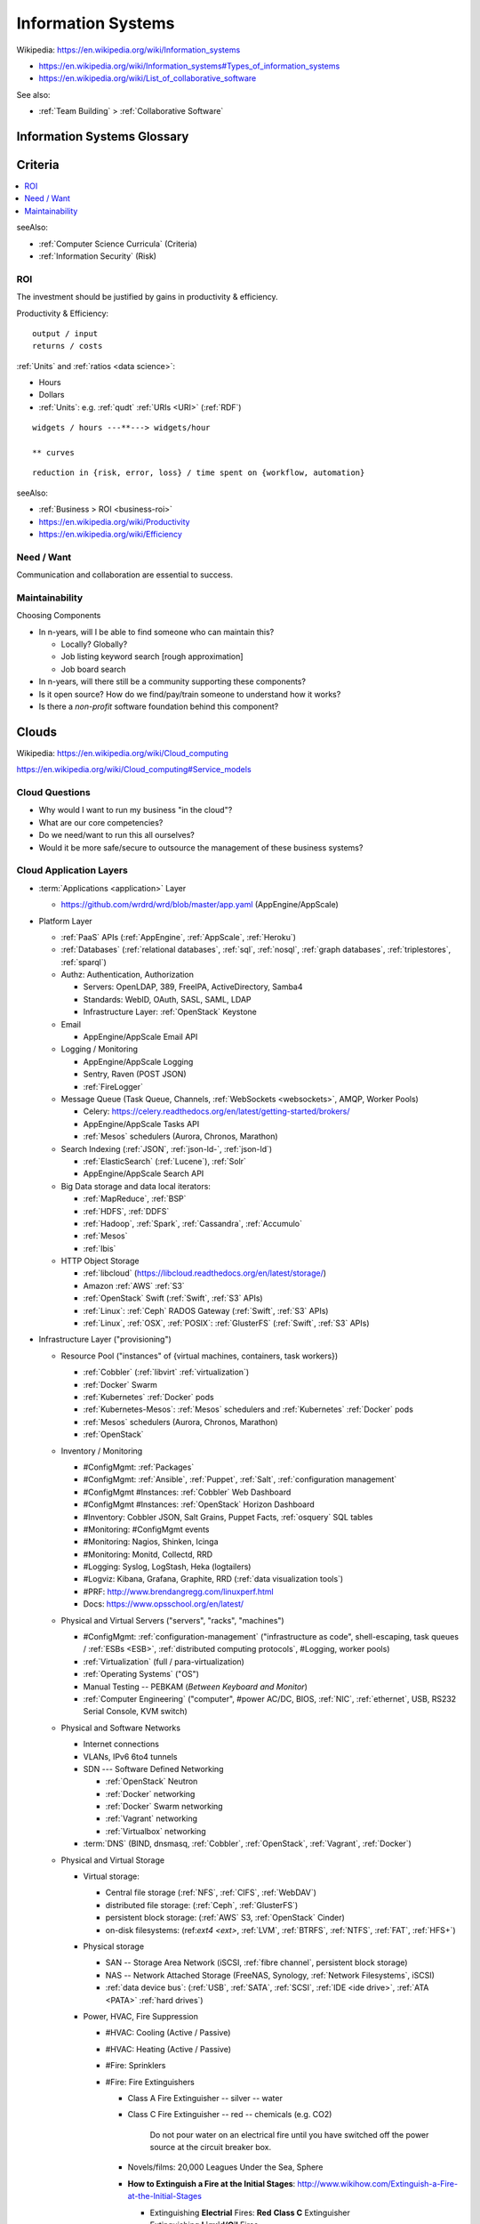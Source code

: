 
.. index:: IS
.. index:: Information Systems
.. _information systems:

Information Systems
---------------------
| Wikipedia: https://en.wikipedia.org/wiki/Information_systems

* https://en.wikipedia.org/wiki/Information_systems#Types_of_information_systems
* https://en.wikipedia.org/wiki/List_of_collaborative_software


See also:

* :ref:`Team Building` > :ref:`Collaborative Software`


.. index:: Information Systems Glossary
.. _information systems glossary:

Information Systems Glossary
~~~~~~~~~~~~~~~~~~~~~~~~~~~~~~

.. glossary::

   System
      An interconnected graph of nodes linked with edges through which
      flow produces predictable and unpredictable behaviors.

      | https://en.wikipedia.org/wiki/System

   Infrastructure
      Core :term:`system` components.

   Information
      Not noise.

      See: :ref:`data science` > :ref:`information theory`,
      :ref:`knowledge engineering`

   Information System
      A :term:`system` with :term:`information` inputs and outputs
      designed to solve a problem.

      | https://en.wikipedia.org/wiki/Information_system

   Information Technology
      Hardware and software :term:`information systems <information
      system>`
      for solving business problems.

      | https://en.wikipedia.org/wiki/Information_technology

   Application
      An application of technology for a particular domain.

   App
      See :term:`Application`

   Operating System
      Software for running :term:`applications <application>`
      and working with devices.

      | https://en.wikipedia.org/wiki/Operating_system

   API
      Advanced Programming Interface.
      A specification for inputs and outputs provided by a system
      component.

      An API specification is specified, versioned, updated, and
      deprecated.

      A reference implementation implements a model copy of an API.

      If a component utilizes an API
      it is said to be written against, with, or on top of said API.

      An API abstracts a lower-level in order to provide a higher-level
      API.

      One primary advantage of an API is that, ideally,
      system components are loosely coupled and thus interchangeable
      and incrementally upgradeable.

      | https://en.wikipedia.org/wiki/Application_programming_interface
      | https://en.wikipedia.org/wiki/Loose_coupling
      | `<https://en.wikipedia.org/wiki/Abstraction_(computer_science)>`__

   Operating System API
      An :term:`API` provided by one or more
      :term:`Operating Systems <Operating System>`.

      Examples:

      * https://en.wikipedia.org/wiki/POSIX
      * https://en.wikipedia.org/wiki/Windows_API

   Language API
      An :term:`API` provided by or for one or more programming languages
      through a *standard library* or a third-party component.

      Examples:

      * https://en.wikipedia.org/wiki/WebGL

      | https://en.wikipedia.org/wiki/Public_interface
      | `<https://en.wikipedia.org/wiki/Protocol_(object-oriented_programming)>`__
      | https://en.wikipedia.org/wiki/Standard_library

   Web API
      An :term:`API` for interacting with local (browser) or remote
      (e.g. :ref:`HTTP`) components.

      One primary advantage of a Web API is that *downstream components*
      do not need to know anything about the underlying
      :term:`Operating System APIs <Operating System API>` and
      :term:`Language APIs <Language API>`.

      | https://en.wikipedia.org/wiki/Web_API

   Web Service
      A :term:`Web API` with a formal specification.

      Generally provided over :ref:`HTTP`,
      traditionally (as in the *enterprisey* ``WS-*`` standards)
      with :ref:`XML`, but, more recently, with :ref:`JSON`.

      | https://en.wikipedia.org/wiki/Web_service

   Webhook
      A webhook is an HTTP message for an event.

      :term:`web services <web service>` and :term:`applications
      <application>` can send webhooks when e.g. a change occurs.

      For example, when GitHub, ReadTheDocs, and Travis-CI
      are configured (with webhooks) a change pushed to a
      GitHub repository branch or pull request
      enqueues a build at e.g. ReadTheDocs and/or Travis-CI
      (and GitHub can show the build status as a linked icon).

      In terms of :term:`web services <web service>`,
      a webhook is usually just a :ref:`JSON` ``POST``
      to a :term:`URL`; with an access token.

   RESTful API
      A RESTful API (*REST API*) is a
      :term:`Web API` that abides by best-practice guidelines
      for interacting with *resources* through standard :ref:`HTTP`
      methods like ``PUT``/``POST``, ``GET``, ``POST``/``PUT``, ``DELETE``.

      Many web developers prefer RESTful APIs because
      the standard methods and error messages
      specified by :ref:`HTTP` are already implemented
      by existing, well-tested libraries
      available for most languages.

      | https://en.wikipedia.org/wiki/Representational_state_transfer
      | https://en.wikipedia.org/wiki/Create,_read,_update_and_delete


.. _is-criteria:

Criteria
~~~~~~~~~

.. contents::
   :local:

seeAlso:

* :ref:`Computer Science Curricula` (Criteria)
* :ref:`Information Security` (Risk)


.. _is-roi:

ROI
++++
The investment should be justified by gains in productivity & efficiency.

Productivity & Efficiency::

    output / input
    returns / costs

:ref:`Units` and :ref:`ratios <data science>`:

* Hours
* Dollars
* :ref:`Units`: e.g. :ref:`qudt` :ref:`URIs <URI>` (:ref:`RDF`)


::

    widgets / hours ---**---> widgets/hour

    ** curves



::

    reduction in {risk, error, loss} / time spent on {workflow, automation}


seeAlso:

* :ref:`Business > ROI <business-roi>`
* https://en.wikipedia.org/wiki/Productivity
* https://en.wikipedia.org/wiki/Efficiency


Need / Want
++++++++++++
Communication and collaboration are essential to success.


.. index:: Maintainability
.. _maintainability:

Maintainability
++++++++++++++++

Choosing Components

* In n-years, will I be able to find someone who can maintain this?

  * Locally? Globally?
  * Job listing keyword search [rough approximation]
  * Job board search

* In n-years, will there still be a community supporting these
  components?
* Is it open source? How do we find/pay/train someone to understand
  how it works?
* Is there a *non-profit* software foundation behind this component?


.. index:: Clouds
.. index:: Cloud Computing
.. _clouds:

Clouds
~~~~~~~
| Wikipedia: https://en.wikipedia.org/wiki/Cloud_computing

https://en.wikipedia.org/wiki/Cloud_computing#Service_models


Cloud Questions
++++++++++++++++

* Why would I want to run my business "in the cloud"?
* What are our core competencies?
* Do we need/want to run this all ourselves?
* Would it be more safe/secure to outsource the management of these
  business systems?


.. index:: Cloud Application Layers
.. _cloud application layers:

Cloud Application Layers
++++++++++++++++++++++++++

* :term:`Applications <application>` Layer

  * https://github.com/wrdrd/wrd/blob/master/app.yaml
    (AppEngine/AppScale)

* Platform Layer

  * :ref:`PaaS` APIs (:ref:`AppEngine`, :ref:`AppScale`, :ref:`Heroku`)
  * :ref:`Databases`
    (:ref:`relational databases`,
    :ref:`sql`,
    :ref:`nosql`,
    :ref:`graph databases`,
    :ref:`triplestores`,
    :ref:`sparql`)
  * Authz: Authentication, Authorization

    * Servers: OpenLDAP, 389, FreeIPA, ActiveDirectory, Samba4
    * Standards: WebID, OAuth, SASL, SAML, LDAP
    * Infrastructure Layer: :ref:`OpenStack` Keystone

  * Email

    * AppEngine/AppScale Email API

  * Logging / Monitoring

    * AppEngine/AppScale Logging
    * Sentry, Raven (POST JSON)
    * :ref:`FireLogger`

  * Message Queue (Task Queue, Channels, :ref:`WebSockets <websockets>`, AMQP,
    Worker Pools)

    * Celery: https://celery.readthedocs.org/en/latest/getting-started/brokers/
    * AppEngine/AppScale Tasks API
    * :ref:`Mesos` schedulers (Aurora, Chronos, Marathon)

  * Search Indexing (:ref:`JSON`, :ref:`json-ld-`, :ref:`json-ld`)

    * :ref:`ElasticSearch` (:ref:`Lucene`), :ref:`Solr`
    * AppEngine/AppScale Search API

  * Big Data storage and data local iterators:

    * :ref:`MapReduce`, :ref:`BSP`
    * :ref:`HDFS`, :ref:`DDFS`
    * :ref:`Hadoop`, :ref:`Spark`, :ref:`Cassandra`, :ref:`Accumulo`
    * :ref:`Mesos`
    * :ref:`Ibis`

  * HTTP Object Storage

    * :ref:`libcloud` (https://libcloud.readthedocs.org/en/latest/storage/)
    * Amazon :ref:`AWS` :ref:`S3`
    * :ref:`OpenStack` Swift (:ref:`Swift`, :ref:`S3` APIs)
    * :ref:`Linux`: :ref:`Ceph` RADOS Gateway (:ref:`Swift`, :ref:`S3` APIs)
    * :ref:`Linux`, :ref:`OSX`, :ref:`POSIX`:  :ref:`GlusterFS` (:ref:`Swift`, :ref:`S3` APIs)

* Infrastructure Layer ("provisioning")

  * Resource Pool ("instances" of {virtual machines, containers, task workers})

    * :ref:`Cobbler` (:ref:`libvirt` :ref:`virtualization`)
    * :ref:`Docker` Swarm
    * :ref:`Kubernetes` :ref:`Docker` pods
    * :ref:`Kubernetes-Mesos`: :ref:`Mesos` schedulers and
      :ref:`Kubernetes` :ref:`Docker` pods
    * :ref:`Mesos` schedulers (Aurora, Chronos, Marathon)
    * :ref:`OpenStack`

  * Inventory / Monitoring

    * #ConfigMgmt: :ref:`Packages`
    * #ConfigMgmt: :ref:`Ansible`, :ref:`Puppet`, :ref:`Salt`, :ref:`configuration management`
    * #ConfigMgmt #Instances: :ref:`Cobbler` Web Dashboard
    * #ConfigMgmt #Instances: :ref:`OpenStack` Horizon Dashboard
    * #Inventory: Cobbler JSON, Salt Grains, Puppet Facts, :ref:`osquery` SQL tables
    * #Monitoring: #ConfigMgmt events
    * #Monitoring: Nagios, Shinken, Icinga
    * #Monitoring: Monitd, Collectd, RRD
    * #Logging: Syslog, LogStash, Heka (logtailers)
    * #Logviz: Kibana, Grafana, Graphite, RRD (:ref:`data visualization tools`)
    * #PRF: http://www.brendangregg.com/linuxperf.html
    * Docs: https://www.opsschool.org/en/latest/

  * Physical and Virtual Servers ("servers", "racks", "machines")

    * #ConfigMgmt: :ref:`configuration-management`
      ("infrastructure as code",
      shell-escaping,
      task queues / :ref:`ESBs <ESB>`,
      :ref:`distributed computing protocols`,
      #Logging,
      worker pools)
    * :ref:`Virtualization` (full / para-virtualization)
    * :ref:`Operating Systems` ("OS")
    * Manual Testing -- PEBKAM (*Between Keyboard and Monitor*)
    * :ref:`Computer Engineering` ("computer", #power AC/DC, BIOS, :ref:`NIC`,
      :ref:`ethernet`, USB, RS232 Serial Console, KVM switch)

  * Physical and Software Networks

    + Internet connections
    + VLANs, IPv6 6to4 tunnels
    + SDN --- Software Defined Networking
        
      * :ref:`OpenStack` Neutron
      * :ref:`Docker` networking
      * :ref:`Docker` Swarm networking
      * :ref:`Vagrant` networking
      * :ref:`Virtualbox` networking

    + :term:`DNS` (BIND, dnsmasq, :ref:`Cobbler`, :ref:`OpenStack`,
      :ref:`Vagrant`, :ref:`Docker`)

  * Physical and Virtual Storage

    + Virtual storage:

      - Central file storage (:ref:`NFS`, :ref:`CIFS`, :ref:`WebDAV`)
      - distributed file storage: (:ref:`Ceph`, :ref:`GlusterFS`)
      - persistent block storage: (:ref:`AWS` S3, :ref:`OpenStack` Cinder)
      - on-disk filesystems: (ref:`ext4 <ext>`, :ref:`LVM`, :ref:`BTRFS`,
        :ref:`NTFS`, :ref:`FAT`, :ref:`HFS+`)

    + Physical storage

      - SAN -- Storage Area Network (iSCSI, :ref:`fibre channel`, persistent block storage)
      - NAS -- Network Attached Storage (FreeNAS, Synology,
        :ref:`Network Filesystems`, iSCSI)
      - :ref:`data device bus`: (:ref:`USB`, :ref:`SATA`, :ref:`SCSI`, :ref:`IDE <ide drive>`,
        :ref:`ATA <PATA>` :ref:`hard drives`)

    + Power, HVAC, Fire Suppression

      - #HVAC: Cooling (Active / Passive)
      - #HVAC: Heating (Active / Passive)
      - #Fire: Sprinklers
      - #Fire: Fire Extinguishers
      
        - Class A Fire Extinguisher -- silver -- water
        - Class C Fire Extinguisher -- red -- chemicals (e.g. CO2)
      
            Do not pour water on an electrical fire until
            you have switched off the power source
            at the circuit breaker box.
        
        - Novels/films: 20,000 Leagues Under the Sea, Sphere
        - **How to Extinguish a Fire at the Initial Stages**:
          http://www.wikihow.com/Extinguish-a-Fire-at-the-Initial-Stages

          - Extinguishing **Electrial** Fires: **Red** **Class C** Extinguisher
          - Extinguishing **Liquid/Oil** Fires
          - Extinguishing **Organic** Fires
        
      - #Power: Power supplies (AC --> DC conversion)
      - #Power: Batteries  (AC --> DC --> Batteries --> AC/DC)
      - #Power: Generators
      - #Power: Generator fuel for the generators
      - #Power: Renewable energy, Clean Energy, Sustainable Energy


.. index:: Software-as-a-Service
.. index:: SaaS
.. _SaaS:

SaaS
+++++++++++++++++++++++
| Wikipedia: https://en.wikipedia.org/wiki/Software_as_a_service
| Wikipedia: https://en.wikipedia.org/wiki/Application_service_provider

SaaS (*Software-as-a-Service*) is a service provision,
application lifecycle,
and recurring billing model
for providing hosted applications.

Examples of SaaS:

* :ref:`ReadTheDocs` is a :ref:`SaaS` which can integrate with
  GitHub (also a :ref:`SaaS` offering) through :term:`Webhooks <webhook>`:

* Travis-CI is a :ref:`SaaS` :ref:`continuous integration` service
  which pulls and builds from a
  GitHub repository upon receipt of a :term:`Webhook`,
  that is free for :ref:`open source` projects

  https://en.wikipedia.org/wiki/Travis_CI

* Google Gmail is a :ref:`SaaS` webmail service:

  https://en.wikipedia.org/wiki/Gmail

* Many :ref:`CRM` software applications are offered as
  :ref:`SaaS` subscription services

* See: :ref:`business-modeling`

  :ref:`SaaS` is distinct from e.g. subscription software licensing;
  because :ref:`SaaS` applications are usually
  *hosted* by the service provider


.. index:: Platform-as-a-Service
.. index:: PaaS
.. _PaaS:

PaaS
++++++++++++++++++++++
| Wikipedia: https://en.wikipedia.org/wiki/Platform_as_a_service

PaaS (*Platform-as-a-Service*) platforms
offer platform APIs
on top of which applications
can be developed and marginally scaled
if designed and developed for concurrency and asynchronicity.

Examples of PaaS Platforms:

* :ref:`AppEngine`
* :ref:`AppScale`
* :ref:`Deis`
* https://github.com/progrium/dokku
  -- dokku is an extremely minimal (no firewall, etc.)
  ":ref:`Docker` powered mini-Heroku in around 100 lines of :ref:`Bash`"
  (see also: bashreduce)

  * https://news.ycombinator.com/item?id=9054503
    -- The original dokku developer now works with :ref:`Deis`
  * https://github.com/dokku-alt/dokku-alt -- dokku-alt is a fork of dokku

* https://github.com/flynn/flynn
* :ref:`Heroku`


.. index:: AppEngine
.. _appengine:

AppEngine
```````````
| Wikipedia: https://en.wikipedia.org/wiki/Google_App_Engine
| Homepage: https://cloud.google.com/appengine/
| Twitter: https://twitter.com/googlecloud
| Project: https://code.google.com/p/googleappengine/
| Source: svn http://googleappengine.googlecode.com/svn/trunk/python appengine
| Source: svn http://googleappengine.googlecode.com/svn/trunk/java appenginejava
| Source: hg https://code.google.com/p/appengine-go/
| Source: git https://github.com/GoogleCloudPlatform/appengine-php
| Docs: https://developers.google.com/appengine/
| Docs: https://cloud.google.com/appengine/docs
| Docs: https://cloud.google.com/appengine/docs/python/
| Docs: https://cloud.google.com/appengine/docs/java/
| Docs: https://cloud.google.com/appengine/docs/go
| Docs: https://cloud.google.com/appengine/docs/php
| Docs: https://code.google.com/p/googleappengine/issues/list
| Docs: https://cloud.google.com/nodejs/
| Docs: https://cloud.google.com/docs/

Google AppEngine is an :ref:`PaaS` platform
for developing and scaling web applications written in
:ref:`Python`, :ref:`Java`, :ref:`Go`, and `PHP`.

* AppEngine applications can interface with
  Google Cloud Platform :term:`Web APIs <Web API>`


.. index:: AppScale
.. _appscale:

AppScale
``````````
| Wikipedia: https://en.wikipedia.org/wiki/AppScale
| Homepage: http://www.appscale.com/
| Twitter: https://twitter.com/appscalecloud
| Download: https://github.com/AppScale/appscale/releases
| Source: git https://github.com/AppScale/appscale
| Source: https://github.com/AppScale/appscale/tree/master/AppDB/cassandra
| Docs: https://github.com/appscale/appscale/wiki
| Docs: https://github.com/AppScale/appscale/wiki/Installing-AppScale-from-source-on-GitHub
| Docs: https://github.com/AppScale/appscale/wiki/AppScale-on-Google-Compute-Engine
| Docs: https://github.com/AppScale/appscale/wiki/AppScale-on-Amazon-EC2
| Docs: https://github.com/AppScale/appscale/wiki/AppScale-on-Eucalyptus
| Docs: https://github.com/AppScale/appscale/wiki/AppScale-on-Eucalyptus
| Docs: https://github.com/AppScale/appscale/wiki/AppScale-on-VirtualBox
| Docs: https://github.com/AppScale/appscale/wiki/AppScale-on-KVM
| Docs: https://github.com/AppScale/appscale/wiki/Virtualized-Cluster
| Docs: https://github.com/AppScale/appscale/wiki/Autoscaling-Triggers
| Docs: https://github.com/AppScale/appscale/wiki/Adding-Support-for-a-New-Database
| Docs: https://github.com/AppScale/appscale/wiki/Search-API-in-AppScale
| Docs: https://github.com/AppScale/appscale/wiki/Logging-in-AppScale
| Docs: https://github.com/AppScale/appscale/wiki/Managing-Users

AppScale is a completely :ref:`open source`
:ref:`PaaS` platform for developing and scaling web applications
written in
:ref:`Python`, :ref:`Java`, :ref:`Go`, and `PHP`.

* AppScale Python apps deploy applications from ``app.yaml`` :ref:`YAML`
  files; just like :ref:`AppEngine`
* AppScale development supporters include Google and NSF:
  http://googlecloudplatform.blogspot.com/2015/05/AppScale-and-App-Engine-Work-Together-to-Provide-Infrastructure-Flexibility.html

* AppScale applications can interface with
  AppScale implementations of :ref:`AppEngine`
  Google Cloud Platform :term:`Web APIs <Web API>`

.. table:: adapted from https://github.com/AppScale/appscale/wiki/How-AppScale-implements-the-Google-App-Engine-APIs
   :class: table-striped

   +----------------------+-----------------------------------------------+
   | :ref:`AppEngine` API | :ref:`AppScale` implementation                |
   +----------------------+-----------------------------------------------+
   | Datastore            | AppDB { Cassandra, Thrift, Protocol Buffers } |
   +----------------------+-----------------------------------------------+
   | Memcache             | memcached                                     |
   +----------------------+-----------------------------------------------+
   | URL Fetch            | urllib2                                       |
   +----------------------+-----------------------------------------------+
   | Blobstore API        | custom server built on Tornado                |
   +----------------------+-----------------------------------------------+
   | XMPP                 | ejabberd                                      |
   +----------------------+-----------------------------------------------+
   | Channel API          | ejabberd and strophejs                        |
   +----------------------+-----------------------------------------------+
   | Mail                 | sendmail                                      |
   +----------------------+-----------------------------------------------+
   | Images               | Python Imaging Library (PIL)                  |
   +----------------------+-----------------------------------------------+
   | Task Queue           | RabbitMQ                                      |
   +----------------------+-----------------------------------------------+
   | Cron                 | Vixie Cron                                    |
   +----------------------+-----------------------------------------------+
   | Search               | SOLR                                          |
   +----------------------+-----------------------------------------------+
   | CloudSQL             | MySQL                                         |
   +----------------------+-----------------------------------------------+
   | Users                | AppScale Dashboard                            |
   +----------------------+-----------------------------------------------+


.. index:: Deis
.. _deis:

Deis
`````
| Homepage: http://deis.io/
| Source: git https://github.com/deis/deis
| Source: https://github.com/deis/deis/blob/master/Makefile
| Source: https://github.com/deis/deis/blob/master/Vagrantfile
| Docs: http://docs.deis.io/en/latest/
| Docs: http://docs.deis.io/en/latest/toctree/#toctree
| Docs: http://docs.deis.io/en/latest/installing_deis/
| Docs: http://docs.deis.io/en/latest/installing_deis/aws/
| Docs: http://docs.deis.io/en/latest/installing_deis/baremetal/
| Docs: http://docs.deis.io/en/latest/installing_deis/gce/
| Docs: http://docs.deis.io/en/latest/installing_deis/openstack/
| Docs: http://docs.deis.io/en/latest/installing_deis/rackspace/
| Docs: http://docs.deis.io/en/latest/installing_deis/vagrant/
| Docs: http://docs.deis.io/en/latest/understanding_deis/concepts/
| Docs: http://docs.deis.io/en/latest/understanding_deis/architecture/
| Docs: http://docs.deis.io/en/latest/understanding_deis/components/
| Docs: http://docs.deis.io/en/latest/using_deis/deploy-application/
| Docs: http://docs.deis.io/en/latest/using_deis/using-buildpacks/

Deis is an :ref:`open source` :ref:`PaaS`
platform built on :ref:`Docker` and :ref:`CoreOS`
written in :ref:`Python` and :ref:`Go`.

* Apps are deployed to Deis with :ref:`git` (``git push``) or
  the ``deis`` CLI client.

* :ref:`configuration management` is useful but not necessary
  for provisioning Deis
  (e.g. creating and managing custom deis images and containers
  with extra libraries and configuration).
* Deis builds with :ref:`Make`, :ref:`Docker`
  :term:`Dockerfiles <dockerfile>`, and :ref:`CoreOS`.

  * https://github.com/deis/deis/blob/master/controller/Dockerfile
  * https://github.com/deis/deis/blob/master/controller/requirements.txt
  * https://github.com/deis/deis/blob/master/database/Dockerfile
  * https://github.com/deis/deis/blob/master/store/Makefile
  * https://github.com/deis/deis/tree/master/tests

* Deis can work with the :ref:`Linux` Ceph filesystem.

  * Deis supports :ref:`Heroku` Buildpacks:
    http://docs.deis.io/en/latest/using_deis/using-buildpacks/#included-buildpacks

    + :ref:`Ruby`, :ref:`Node.js`, :ref:`java`, Gradle, Grails, Play,
      :ref:`Python`, PHP, Clojure, :ref:`Scala`, :ref:`Go`
    + buildpacks are composable: https://github.com/heroku/heroku-buildpack-multi

* Deis can scale to ``n`` instance of containers per process (e.g. ``web``)::

    deis scale web=3

See also: :ref:`Heroku`, :ref:`Kubernetes`, :ref:`Kubernetes-Mesos`


.. index:: Heroku
.. _heroku:

Heroku
````````
| Wikipedia: https://en.wikipedia.org/wiki/Heroku
| Homepage: https://www.heroku.com/
| Twitter: https://twitter.com/heroku
| Source: https://github.com/heroku
| Docs: https://devcenter.heroku.com/articles/git

Heroku is a :ref:`PaaS` Platform.

:ref:`Deis` supports :ref:`Heroku` Buildpacks.


.. index:: Infrastructure-as-a-Service
.. index:: IaaS
.. _IaaS:

IaaS
++++++++++++
| WikipediaCategory: https://en.wikipedia.org/wiki/Category:Cloud_infrastructure

Infrastructure-as-a-Service providers provide a bit more than regular
hosting services in that they offer something like virtual datacenter
resource pools: servers, networks, and
redundant storage systems on top of which IT systems can be
developed, tested, and deployed.

Examples of IaaS:

* :ref:`Amazon AWS <aws>`
* :ref:`Google Cloud`
* :ref:`Rackspace Cloud`
* :ref:`libcloud` implements a :ref:`Python` :term:`language api`
  over very many :ref:`IaaS` and :ref:`PaaS` clouds:
  https://libcloud.readthedocs.org/en/latest/supported_providers.html


.. index:: AWS
.. _aws:

Amazon AWS
`````````````
| Wikipedia: https://en.wikipedia.org/wiki/Amazon_Web_Services
| Wikipedia: https://en.wikipedia.org/wiki/Amazon_Elastic_Compute_Cloud
| Wikipedia: https://en.wikipedia.org/wiki/Amazon_Elastic_Block_Store
| Wikipedia: https://en.wikipedia.org/wiki/Amazon_S3
| Wikipedia: https://en.wikipedia.org/wiki/Amazon_Relational_Database_Service
| Wikipedia: https://en.wikipedia.org/wiki/Amazon_CloudFront
| Homepage: https://aws.amazon.com/
| Twitter: https://twitter.com/awscloud
| Docs: https://aws.amazon.com/products/
| Docs: https://aws.amazon.com/ec2/pricing/
| Docs: https://aws.amazon.com/ebs/pricing/
| Docs: https://aws.amazon.com/s3/pricing/
| Docs: https://aws.amazon.com/rds/pricing/
| Docs: https://aws.amazon.com/cloudfront/pricing/
| Docs: https://aws.amazon.com/cloudformation/

* EC2 -- Elastic Compute Cloud (CPU/GPU/RAM instances)
* EBS -- Elastic Block Store (persistent block storage)
* S3 -- Simple Storage Service (HTTP object storage)
* SQS -- Simple Queue Server
* CloudFormation -- EC2 [auto-]scaling
* CloudFront -- CDN
* RDS: Managed MySQL, Oracle, SQL Server, PostgreSQL
* DynamoDB: :ref:`nosql` supercolumn cloud datastore

:ref:`Python` and AWS

* boto, :ref:`libcloud`


.. index:: Google Cloud
.. _google cloud:

Google Cloud
```````````````
| Wikipedia: https://en.wikipedia.org/wiki/Google_Cloud_Platform
| Wikipedia: https://en.wikipedia.org/wiki/Google_Compute_Engine
| Wikipedia: https://en.wikipedia.org/wiki/Google_Cloud_Messaging
| Homepage: https://cloud.google.com/
| Twitter: https://twitter.com/googlecloud
| Docs: https://cloud.google.com/products/
| Docs: https://cloud.google.com/compute/
| Docs: https://cloud.google.com/container-engine/
| Docs: https://cloud.google.com/dns/
| Docs: https://cloud.google.com/datastore/
| Docs: https://cloud.google.com/storage/
| Docs: https://cloud.google.com/sql/
| Docs: https://cloud.google.com/bigquery/
| Docs: https://cloud.google.com/dataflow/

Google Cloud Platform (GCP) is an :ref:`Iaas` cloud platform.

* :ref:`AppEngine` -- :ref:`PaaS`
* Compute Engine (GCE) -- :ref:`IaaS`

  * :ref:`KVM`, SDN

* Container Engine (GCE)  -- :ref:`IaaS`

  * :ref:`kubernetes`, :ref:`docker`

* CloudSQL (MySQL)

:ref:`Python` and Google Cloud

* :ref:`libcloud`
* https://cloud.google.com/compute/docs/tutorials/python-guide
* https://github.com/westurner/dotfiles/blob/master/etc/bash/08-bashrc.gcloud.sh


.. index:: Rackspace Cloud
.. _rackspace cloud:

Rackspace Cloud
````````````````
| Wikipedia: https://en.wikipedia.org/wiki/Rackspace_Cloud
| Homepage: https://www.rackspace.com/cloud
| Twitter: https://twitter.com/Rackspace
| Docs: http://docs.rackspace.com/

Rackspace Cloud is an :ref:`IaaS` cloud platform
built with :ref:`OpenStack`.

* Rackspace CloudFiles is now :ref:`OpenStack` Swift.
* Rackspace Cloud is powered by :ref:`OpenStack`.
* Cloud Servers -- :ref:`OpenStack` Compute
* Cloud Load Balancers
* Cloud DNS
* Cloud Networks
* Cloud Block Storage -- :ref:`OpenStack` Cinder
* Cloud Files -- :ref:`OpenStack` Swift
* CDN
* Cloud Databases (MySQL)
* Cloud Big Data (Hadoop)
* Cloud Queues
* Rackspace Auto Scale
* Rackspace Private Cloud v4, v9, v10 (:ref:`OpenStack`)

Python and Rackspace Cloud

* :ref:`libcloud`
* https://developer.rackspace.com/sdks/python/
* https://github.com/rackspace/pyrax


.. index:: Configuration Management
.. _configuration-management:

Configuration Management
~~~~~~~~~~~~~~~~~~~~~~~~~~
| Wikipedia: https://en.wikipedia.org/wiki/Configuration_management#Software
| Wikipedia: https://en.wikipedia.org/wiki/Software_configuration_management

https://en.wikipedia.org/wiki/Comparison_of_open-source_configuration_management_software

See: :ref:`Tools > Configuration Managment <configuration management>`


.. index:: Information Security
.. _information security:

Information Security
~~~~~~~~~~~~~~~~~~~~~
| Wikipedia: https://en.wikipedia.org/wiki/Information_security

Managing risk and uncertainty.

Standards:

* https://en.wikipedia.org/wiki/Statement_on_Auditing_Standards_No._70:_Service_Organizations
* https://en.wikipedia.org/wiki/Evaluation_Assurance_Level
* https://en.wikipedia.org/wiki/Cloud_computing_security

See: :ref:`WebSec`


.. index:: Confidentiality
.. _confidentiality:

Confidentiality
++++++++++++++++
| Wikipedia: https://en.wikipedia.org/wiki/Confidentiality


.. index:: Integrity
.. _integrity:

Integrity
++++++++++
| Wikipedia: https://en.wikipedia.org/wiki/Data_integrity


.. index:: Availability
.. _availability:

Availability
+++++++++++++
| Wikipedia: https://en.wikipedia.org/wiki/Availability

https://en.wikipedia.org/wiki/Service-level_agreement


.. index:: Business Continuity
.. _business-continuity:

Business Continuity
~~~~~~~~~~~~~~~~~~~~
| Wikipedia: https://en.wikipedia.org/wiki/Business_continuity

https://en.wikipedia.org/wiki/Business_continuity_planning

https://en.wikipedia.org/wiki/Disaster_recovery

See: `Information Security`_ (`Availability`_)


.. index:: Backups
.. _backups:

Backups
++++++++
| Wikipedia: https://en.wikipedia.org/wiki/Backup


.. index:: Reliability
.. _reliability:

Reliability
+++++++++++
| Wikipedia: https://en.wikipedia.org/wiki/Reliability_engineering

`<https://en.wikipedia.org/wiki/Redundancy_(engineering)>`_


.. index:: Scenarios
.. _scenarios:

Scenarios
+++++++++++
https://en.wikipedia.org/wiki/Scenario_planning


.. index:: Business Systems
.. _business-systems:

Business Systems
~~~~~~~~~~~~~~~~~
https://en.wikipedia.org/wiki/Online_office_suite

https://en.wikipedia.org/wiki/Comparison_of_office_suites


.. index:: Google Apps
.. _google-apps:

Google Apps
+++++++++++++

* $5/user/month // $50/user/year
* gmail (e.g. username@example.org)

  * can add aliases (e.g. webmaster@example.org -> username@example.org)
  * can setup forwarding (e.g. username@example.org -> username@gmail.com)

* mail, contacts, chat, calendar, drive, docs, sheets, slides,
  groups, sites

  * drive: online storage
  * sites: (e.g. employees.example.org)

    * update through web interface
    * file sharing (employee handbook pdf)

  * groups: [employee] emailing list

    * don't need accounts for every employee, they can use their
      own email addresses (everything gets relayed)
    * basically like archived emails with always on reply-all

* http://google.com/a
* http://learn.googleapps.com/

* https://www.google.com/enterprise/marketplace/


.. index:: Handling Money
.. index:: Transaction Processing
.. _handling-money:

Handling Money
~~~~~~~~~~~~~~~
https://en.wikipedia.org/wiki/Transaction_processing

https://en.wikipedia.org/wiki/Payment_Card_Industry_Data_Security_Standard


.. index:: Accounting
.. _accounting:

Accounting
+++++++++++
| Wikipedia: https://en.wikipedia.org/wiki/Accounting

https://en.wikipedia.org/wiki/Double-entry_bookkeeping_system

https://en.wikipedia.org/wiki/Accountant

https://en.wikipedia.org/wiki/Financial_statement

https://en.wikipedia.org/wiki/Business_valuation


.. index:: GNUCash
.. _GNUCash:

GNUCash
`````````
| Wikipedia: https://en.wikipedia.org/wiki/GnuCash

* Free and Open Source
* Personal Accounting
* Small Business Accounting


.. index:: Quicken
.. _Quicken:

Quicken
`````````
| Wikipedia: https://en.wikipedia.org/wiki/Quicken

* Personal Accounting
* USA Version
* International Versions


.. index:: QuickBookx
.. _QuickBooks:

QuickBooks
````````````
| Wikipedia: https://en.wikipedia.org/wiki/QuickBooks

* Small Business Accounting
* Square integrates with QuickBooks
* http://www.google.com/enterprise/marketplace/search?query=quickbooks


.. index:: Payments
.. _payments:

Payments
++++++++++


.. index:: Amazon Payments
.. _amazon-payments:

Amazon Payments
`````````````````
| Wikipedia: https://en.wikipedia.org/wiki/Amazon_Payments


.. index:: Apple Pay
.. _apple-pay:

Apple Pay
``````````
| Wikipedia: https://en.wikipedia.org/wiki/Apple_Pay


.. index:: Google Wallet
.. index:: Google Checkout
.. _google-wallet:

Google Wallet
``````````````
| Wikipedia: https://en.wikipedia.org/wiki/Google_Wallet

* https://en.wikipedia.org/wiki/Google_Checkout


.. index:: PayPal
.. _paypal:

PayPal
```````
| Wikipedia: https://en.wikipedia.org/wiki/PayPal


.. index:: Square
.. _square:

Square
````````
| Wikipedia: `<https://en.wikipedia.org/wiki/Square,_Inc.>`__

https://squareup.com/

* Square Reader (plugs into headphone jack)
* Square Stand (point of sale)
* Square Register (iOS & Android app)
* Square Market (online store)
* Square Appointments (online scheduling)
* Square Feedback (customer feedback)
* Square Analytics (sales reporting)
* Square Capital (business funding)
* Square Invoices (online invoicing)
* Square Payroll (employee payroll)


.. index:: Sales Information Systems
.. _sales information systems:

Sales
~~~~~~~
* https://en.wikipedia.org/wiki/Sales_process_engineering
* https://en.wikipedia.org/wiki/Group_information_management
* https://en.wikipedia.org/wiki/Personal_information_management
* https://en.wikipedia.org/wiki/Sales_pipeline
* https://en.wikipedia.org/wiki/Sales_intelligence
* https://en.wikipedia.org/wiki/Sales_force_management_system

See: :ref:`CRM <crm>`


.. index:: Customer Relationship Management
.. index:: CRM
.. _crm:

Customer Relationship Management (CRM)
~~~~~~~~~~~~~~~~~~~~~~~~~~~~~~~~~~~~~~~
https://en.wikipedia.org/wiki/Customer_relationship_management

* https://en.wikipedia.org/wiki/Contact_list
* https://en.wikipedia.org/wiki/Address_book
* https://en.wikipedia.org/wiki/Contact_manager
* https://en.wikipedia.org/wiki/Opt-in_email
* https://en.wikipedia.org/wiki/Mailing_list
* https://en.wikipedia.org/wiki/Customer_service#See_also
* https://en.wikipedia.org/wiki/Comparison_of_CRM_systems
* https://en.wikipedia.org/wiki/Customer_intelligence
* https://en.wikipedia.org/wiki/Customer_experience


.. index:: Business Intelligence
.. index:: BI
.. _business-intelligence:

Business Intelligence
~~~~~~~~~~~~~~~~~~~~~~
https://en.wikipedia.org/wiki/Business_intelligence

See: :ref:`data science`

See: :ref:`knowledge engineering`

